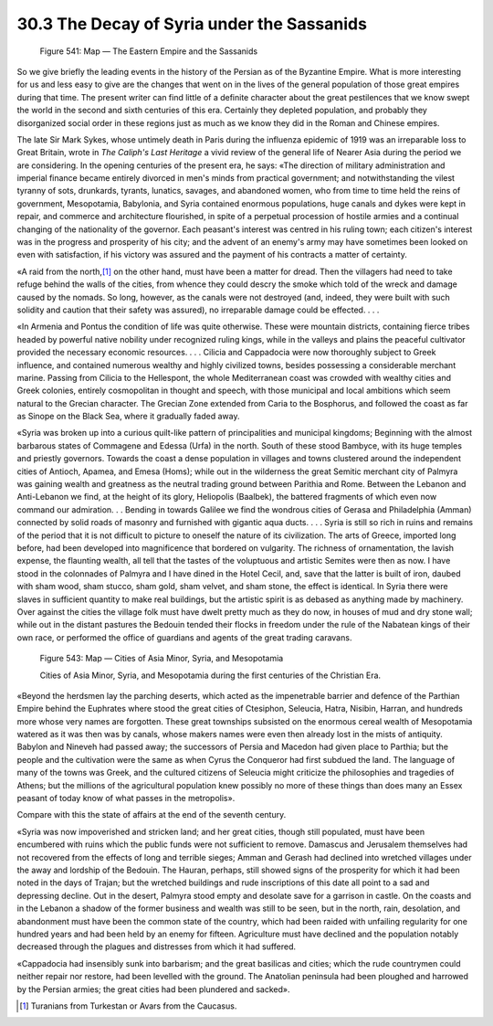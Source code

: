 
30.3 The Decay of Syria under the Sassanids
========================================================================

.. _Figure 541:
.. figure:: /_static/figures/0541.png
    :target: ../_static/figures/0541.png
    :figclass: inline-figure
    :width: 280px
    :alt: Figure 541

    Figure 541: Map — The Eastern Empire and the Sassanids

So we give briefly the leading events in the history of the
Persian as of the Byzantine Empire. What is more interesting for us and less
easy to give are the changes that went on in the lives of the general
population of those great empires during that time. The present writer can find
little of a definite character about the great pestilences that we know swept
the world in the second and sixth centuries of this era. Certainly they
depleted population, and probably they disorganized social order in these
regions just as much as we know they did in the Roman and Chinese empires.

The late Sir Mark Sykes, whose untimely death in Paris
during the influenza epidemic of 1919 was an irreparable loss to Great Britain,
wrote in :t:`The Caliph's Last Heritage` a
vivid review of the general life of Nearer Asia during the period we are
considering. In the opening centuries of the present era, he says: «The
direction of military administration and imperial finance became entirely
divorced in men's minds from practical government; and notwithstanding the
vilest tyranny of sots, drunkards, tyrants, lunatics, savages, and abandoned
women, who from time to time held the reins of government, Mesopotamia,
Babylonia, and Syria contained enormous populations, huge canals and dykes were
kept in repair, and commerce and architecture flourished, in spite of a
perpetual procession of hostile armies and a continual changing of the
nationality of the governor. Each peasant's interest was centred in his ruling
town; each citizen's interest was in the progress and prosperity of his city;
and the advent of an enemy's army may have sometimes been looked on even with
satisfaction, if his victory was assured and the payment of his contracts a
matter of certainty.

«A raid from the north,\ [#fn3]_  on the other hand, must have
been a matter for dread. Then the villagers had need to take refuge behind the
walls of the cities, from whence they could descry the smoke which told of the
wreck and damage caused by the nomads. So long, however, as the canals were not
destroyed (and, indeed, they were built with such solidity and caution that
their safety was assured), no irreparable damage could be effected. . . .

«In Armenia and Pontus the condition of life was quite
otherwise. These were mountain districts, containing fierce tribes headed by
powerful native nobility under recognized ruling kings, while in the valleys
and plains the peaceful cultivator provided the necessary economic resources. .
. . Cilicia and Cappadocia were now thoroughly subject to Greek influence, and
contained numerous wealthy and highly civilized towns, besides possessing a
considerable merchant marine. Passing from Cilicia to the Hellespont, the whole
Mediterranean coast was crowded with wealthy cities and Greek colonies,
entirely cosmopolitan in thought and speech, with those municipal and local
ambitions which seem natural to the Grecian character. The Grecian Zone
extended from Caria to the Bosphorus, and followed the coast as far as Sinope
on the Black Sea, where it gradually faded away.

«Syria was broken up into a curious quilt-like pattern of
principalities and municipal kingdoms; Beginning with the almost barbarous
states of Commagene and Edessa (Urfa) in the north. South of these stood
Bambyce, with its huge temples and priestly governors. Towards the coast a
dense population in villages and towns clustered around the independent cities
of Antioch, Apamea, and Emesa (Homs); while out in the wilderness the great
Semitic merchant city of Palmyra was gaining wealth and greatness as the
neutral trading ground between Parithia and Rome. Between the Lebanon and
Anti-Lebanon we find, at the height of its glory, Heliopolis (Baalbek), the
battered fragments of which even now command our admiration. . . Bending in
towards Galilee we find the wondrous cities of Gerasa and Philadelphia (Amman)
connected by solid roads of masonry and furnished with gigantic aqua ducts. . .
. Syria is still so rich in ruins and remains of the period that it is not
difficult to picture to oneself the nature of its civilization. The arts of
Greece, imported long before, had been developed into magnificence that
bordered on vulgarity. The richness of ornamentation, the lavish expense, the
flaunting wealth, all tell that the tastes of the voluptuous and artistic
Semites were then as now. I have stood in the colonnades of Palmyra and I have
dined in the Hotel Cecil, and, save that the latter is built of iron, daubed
with sham wood, sham stucco, sham gold, sham velvet, and sham stone, the effect
is identical. In Syria there were slaves in sufficient quantity to make real
buildings, but the artistic spirit is as debased as anything made by machinery.
Over against the cities the village folk must have dwelt pretty much as they do
now, in houses of mud and dry stone wall; while out in the distant pastures the
Bedouin tended their flocks in freedom under the rule of the Nabatean kings of
their own race, or performed the office of guardians and agents of the great
trading caravans.

.. _Figure 543:
.. figure:: /_static/figures/0543.png
    :target: ../_static/figures/0543.png
    :figclass: inline-figure
    :width: 280px
    :alt: Figure 543

    Figure 543: Map — Cities of Asia Minor, Syria, and Mesopotamia

    Cities of Asia Minor, Syria, and Mesopotamia during the first centuries of the Christian Era.

«Beyond the herdsmen lay the parching deserts, which acted
as the impenetrable barrier and defence of the Parthian Empire behind the
Euphrates where stood the great cities of Ctesiphon, Seleucia, Hatra, Nisibin,
Harran, and hundreds more whose very names are forgotten. These great townships
subsisted on the enormous cereal wealth of Mesopotamia watered as it was then
was by canals, whose makers names were even then already lost in the mists of
antiquity. Babylon and Nineveh had passed away; the successors of Persia and
Macedon had given place to Parthia; but the people and the cultivation were the
same as when Cyrus the Conqueror had first subdued the land. The language of
many of the towns was Greek, and the cultured citizens of Seleucia might
criticize the philosophies and tragedies of Athens; but the millions of the
agricultural population knew possibly no more of these things than does many an
Essex peasant of today know of what passes in the metropolis».

Compare with this the state of affairs at the end of the
seventh century.

«Syria was now impoverished and stricken land; and her
great cities, though still populated, must have been encumbered with ruins
which the public funds were not sufficient to remove. Damascus and Jerusalem
themselves had not recovered from the effects of long and terrible sieges;
Amman and Gerash had declined into wretched villages under the away and
lordship of the Bedouin. The Hauran, perhaps, still showed signs of the
prosperity for which it had been noted in the days of Trajan; but the wretched
buildings and rude inscriptions of this date all point to a sad and depressing
decline. Out in the desert, Palmyra stood empty and desolate save for a
garrison in castle. On the coasts and in the Lebanon a shadow of the former
business and wealth was still to be seen, but in the north, rain, desolation,
and abandonment must have been the common state of the country, which had been
raided with unfailing regularity for one hundred years and had been held by an
enemy for fifteen. Agriculture must have declined and the population notably
decreased through the plagues and distresses from which it had suffered.

«Cappadocia had insensibly sunk into barbarism; and the
great basilicas and cities; which the rude countrymen could neither repair nor
restore, had been levelled with the ground. The Anatolian peninsula had been
ploughed and harrowed by the Persian armies; the great cities had been
plundered and sacked».

.. [#fn3] Turanians from Turkestan or Avars from the Caucasus.
